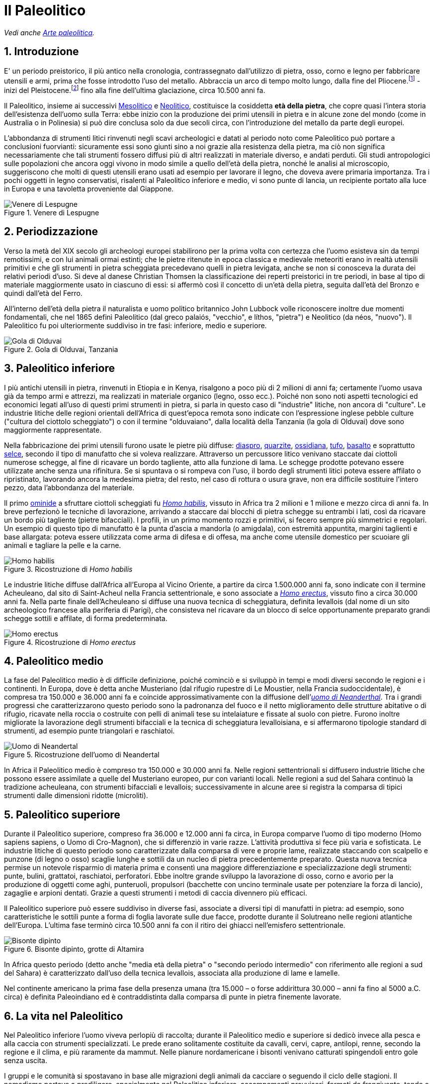 = Il Paleolitico
:sectnums:

_Vedi anche link:Arte%20paleolitica.adoc[Arte paleolitica]._

== Introduzione
E' un periodo preistorico, il più antico nella cronologia, contrassegnato dall’utilizzo di pietra, osso, corno e legno per fabbricare utensili e armi, prima che fosse introdotto l’uso del metallo. Abbraccia un arco di tempo molto lungo, dalla fine del Pliocene.footnote:[In geologia, quinta e ultima suddivisione dell'era cenozoica nella scala dei tempi geologici; si estende da circa 5,2 a 1,6 milioni di anni fa. Come il Miocene che lo precede, il Pliocene fu definito dal geologo britannico Charles Lyell sulla base delle percentuali di moderne specie di molluschi presenti nella documentazione fossile. In questa epoca, nella parte occidentale del Nord America, la subduzione della zolla del Pacifico provoca l'innalzamento della Sierra Nevada e della Catena delle Cascate. In Europa, le Alpi continuano a sollevarsi per il corrugamento crostale prodotto dalla collisione con il continente africano. Con l'avvicinarsi della glaciazione pleistocenica, il clima diviene più freddo e secco. I mammiferi sono ormai da tempo la forma di vita dominante sulla terraferma; la rapida evoluzione di un loro sottogruppo, quello dei primati, produce specie considerate le progenitrici della specie umana, Homo sapiens.] - inizi del Pleistocene.footnote:[Nella scala dei tempi geologici, la prima delle due epoche in cui è suddiviso il Quaternario o Neozoico. Ha inizio circa 1,6 milioni di anni fa, in coincidenza con la comparsa dei primi antenati diretti dell’uomo, e termina circa 10.000 anni fa, con la fine dell’ultima glaciazione. Il nome del periodo si deve al geologo britannico Charles Lyell, che così lo definì nel 1839, in base a criteri stratigrafici.] fino alla fine dell’ultima glaciazione, circa 10.500 anni fa.

Il Paleolitico, insieme ai successivi link:Mesolitico.adoc[Mesolitico] e link:Neolitico.adoc[Neolitico], costituisce la cosiddetta *età della pietra*, che copre quasi l’intera storia dell’esistenza dell’uomo sulla Terra: ebbe inizio con la produzione dei primi utensili in pietra e in alcune zone del mondo (come in Australia o in Polinesia) si può dire conclusa solo da due secoli circa, con l’introduzione del metallo da parte degli europei.

L’abbondanza di strumenti litici rinvenuti negli scavi archeologici e datati al periodo noto come Paleolitico può portare a conclusioni fuorvianti: sicuramente essi sono giunti sino a noi grazie alla resistenza della pietra, ma ciò non significa necessariamente che tali strumenti fossero diffusi più di altri realizzati in materiale diverso, e andati perduti. Gli studi antropologici sulle popolazioni che ancora oggi vivono in modo simile a quello dell’età della pietra, nonché le analisi al microscopio, suggeriscono che molti di questi utensili erano usati ad esempio per lavorare il legno, che doveva avere primaria importanza. Tra i pochi oggetti in legno conservatisi, risalenti al Paleolitico inferiore e medio, vi sono punte di lancia, un recipiente portato alla luce in Europa e una tavoletta proveniente dal Giappone.

.Venere di Lespugne
image::https://upload.wikimedia.org/wikipedia/commons/thumb/8/89/Venus_de_Lespugue_%28replica%29.jpg/480px-Venus_de_Lespugue_%28replica%29.jpg[Venere di Lespugne]

== Periodizzazione

Verso la metà del XIX secolo gli archeologi europei stabilirono per la prima volta con certezza che l’uomo esisteva sin da tempi remotissimi, e con lui animali ormai estinti; che le pietre ritenute in epoca classica e medievale meteoriti erano in realtà utensili primitivi e che gli strumenti in pietra scheggiata precedevano quelli in pietra levigata, anche se non si conosceva la durata dei relativi periodi d’uso. Si deve al danese Christian Thomsen la classificazione dei reperti preistorici in tre periodi, in base al tipo di materiale maggiormente usato in ciascuno di essi: si affermò così il concetto di un’età della pietra, seguita dall’età del Bronzo e quindi dall’età del Ferro. 

All’interno dell’età della pietra il naturalista e uomo politico britannico John Lubbock volle riconoscere inoltre due momenti fondamentali, che nel 1865 definì Paleolitico (dal greco palaiós, "vecchio", e líthos, "pietra") e Neolitico (da néos, "nuovo"). Il Paleolitico fu poi ulteriormente suddiviso in tre fasi: inferiore, medio e superiore.

.Gola di Olduvai, Tanzania
image::https://upload.wikimedia.org/wikipedia/commons/thumb/c/ce/Olduvai_Gorge_or_Oldupai_Gorge.jpg/640px-Olduvai_Gorge_or_Oldupai_Gorge.jpg[Gola di Olduvai]

== Paleolitico inferiore 

I più antichi utensili in pietra, rinvenuti in Etiopia e in Kenya, risalgono a poco più di 2 milioni di anni fa; certamente l’uomo usava già da tempo armi e attrezzi, ma realizzati in materiale organico (legno, osso ecc.). Poiché non sono noti aspetti tecnologici ed economici legati all’uso di questi primi strumenti in pietra, si parla in questo caso di "industrie" litiche, non ancora di "culture". Le industrie litiche delle regioni orientali dell’Africa di quest’epoca remota sono indicate con l’espressione inglese pebble culture ("cultura del ciottolo scheggiato") o con il termine "olduvaiano", dalla località della Tanzania (la gola di Olduvai) dove sono maggiormente rappresentate. 

Nella fabbricazione dei primi utensili furono usate le pietre più diffuse: link:https://it.wikipedia.org/wiki/Diaspro[diaspro], link:https://it.wikipedia.org/wiki/Quarzite[quarzite], link:https://it.wikipedia.org/wiki/Ossidiana[ossidiana], link:https://it.wikipedia.org/wiki/Tufo[tufo], link:https://it.wikipedia.org/wiki/Basalto[basalto] e soprattutto link:https://it.wikipedia.org/wiki/Selce[selce], secondo il tipo di manufatto che si voleva realizzare. Attraverso un percussore litico venivano staccate dai ciottoli numerose schegge, al fine di ricavare un bordo tagliente, atto alla funzione di lama. Le schegge prodotte potevano essere utilizzate anche senza una rifinitura. Se si spuntava o si rompeva con l’uso, il bordo degli strumenti litici poteva essere affilato o ripristinato, lavorando ancora la medesima pietra; del resto, nel caso di rottura o usura grave, non era difficile sostituire l’intero pezzo, data l’abbondanza del materiale. 

Il primo link:https://it.wikipedia.org/wiki/Hominidae[ominide] a sfruttare ciottoli scheggiati fu link:https://it.wikipedia.org/wiki/Homo_habilis[_Homo habilis_], vissuto in Africa tra 2 milioni e 1 milione e mezzo circa di anni fa. In breve perfezionò le tecniche di lavorazione, arrivando a staccare dai blocchi di pietra schegge su entrambi i lati, così da ricavare un bordo più tagliente (pietre bifacciali). I profili, in un primo momento rozzi e primitivi, si fecero sempre più simmetrici e regolari. Un esempio di questo tipo di manufatto è la punta d’ascia a mandorla (o amigdala), con estremità appuntita, margini taglienti e base allargata: poteva essere utilizzata come arma di difesa e di offesa, ma anche come utensile domestico per scuoiare gli animali e tagliare la pelle e la carne. 

.Ricostruzione di _Homo habilis_
image::https://upload.wikimedia.org/wikipedia/commons/thumb/4/48/Homo_habilis.JPG/450px-Homo_habilis.jpg[Homo habilis]

Le industrie litiche diffuse dall’Africa all’Europa al Vicino Oriente, a partire da circa 1.500.000 anni fa, sono indicate con il termine Acheuleano, dal sito di Saint-Acheul nella Francia settentrionale, e sono associate a link:https://it.wikipedia.org/wiki/Homo_erectus[_Homo erectus_], vissuto fino a circa 30.000 anni fa. Nella parte finale dell’Acheuleano si diffuse una nuova tecnica di scheggiatura, definita levallois (dal nome di un sito archeologico francese alla periferia di Parigi), che consisteva nel ricavare da un blocco di selce opportunamente preparato grandi schegge sottili e affilate, di forma predeterminata. 

.Ricostruzione di _Homo erectus_
image::https://upload.wikimedia.org/wikipedia/commons/thumb/2/23/Homo_erectus.JPG/450px-Homo_erectus.JPG[Homo erectus]

== Paleolitico medio 

La fase del Paleolitico medio è di difficile definizione, poiché cominciò e si sviluppò in tempi e modi diversi secondo le regioni e i continenti. In Europa, dove è detta anche Musteriano (dal rifugio rupestre di Le Moustier, nella Francia sudoccidentale), è compresa tra 150.000 e 36.000 anni fa e coincide approssimativamente con la diffusione dell’link:https://it.wikipedia.org/wiki/Homo_neanderthalensis[_uomo di Neanderthal_]. Tra i grandi progressi che caratterizzarono questo periodo sono la padronanza del fuoco e il netto miglioramento delle strutture abitative o di rifugio, ricavate nella roccia o costruite con pelli di animali tese su intelaiature e fissate al suolo con pietre. Furono inoltre migliorate la lavorazione degli strumenti bifacciali e la tecnica di scheggiatura levalloisiana, e si affermarono tipologie standard di strumenti, ad esempio punte triangolari e raschiatoi. 

.Ricostruzione dell'uomo di Neandertal
image::https://upload.wikimedia.org/wikipedia/commons/thumb/9/95/Neandertaler-im-Museum.jpg/640px-Neandertaler-im-Museum.jpg[Uomo di Neandertal]

In Africa il Paleolitico medio è compreso tra 150.000 e 30.000 anni fa. Nelle regioni settentrionali si diffusero industrie litiche che possono essere assimilate a quelle del Musteriano europeo, pur con varianti locali. Nelle regioni a sud del Sahara continuò la tradizione acheuleana, con strumenti bifacciali e levallois; successivamente in alcune aree si registra la comparsa di tipici strumenti dalle dimensioni ridotte (microliti).

== Paleolitico superiore 

Durante il Paleolitico superiore, compreso fra 36.000 e 12.000 anni fa circa, in Europa comparve l’uomo di tipo moderno (Homo sapiens sapiens, o Uomo di Cro-Magnon), che si differenziò in varie razze. L’attività produttiva si fece più varia e sofisticata. Le industrie litiche di questo periodo sono caratterizzate dalla comparsa di vere e proprie lame, realizzate staccando con scalpello e punzone (di legno o osso) scaglie lunghe e sottili da un nucleo di pietra precedentemente preparato. Questa nuova tecnica permise un notevole risparmio di materia prima e consentì una maggiore differenziazione e specializzazione degli strumenti: punte, bulini, grattatoi, raschiatoi, perforatori. Ebbe inoltre grande sviluppo la lavorazione di osso, corno e avorio per la produzione di oggetti come aghi, punteruoli, propulsori (bacchette con uncino terminale usate per potenziare la forza di lancio), zagaglie e arpioni dentati. Grazie a questi strumenti i metodi di caccia divennero più efficaci. 

Il Paleolitico superiore può essere suddiviso in diverse fasi, associate a diversi tipi di manufatti in pietra: ad esempio, sono caratteristiche le sottili punte a forma di foglia lavorate sulle due facce, prodotte durante il Solutreano nelle regioni atlantiche dell’Europa. L’ultima fase terminò circa 10.500 anni fa con il ritiro dei ghiacci nell’emisfero settentrionale.

.Bisonte dipinto, grotte di Altamira
image::https://upload.wikimedia.org/wikipedia/commons/thumb/c/cc/AltamiraBison.jpg/591px-AltamiraBison.jpg[Bisonte dipinto]

In Africa questo periodo (detto anche "media età della pietra" o "secondo periodo intermedio" con riferimento alle regioni a sud del Sahara) è caratterizzato dall’uso della tecnica levallois, associata alla produzione di lame e lamelle.

Nel continente americano la prima fase della presenza umana (tra 15.000 – o forse addirittura 30.000 – anni fa fino al 5000 a.C. circa) è definita Paleoindiano ed è contraddistinta dalla comparsa di punte in pietra finemente lavorate. 

== La vita nel Paleolitico 

Nel Paleolitico inferiore l’uomo viveva perlopiù di raccolta; durante il Paleolitico medio e superiore si dedicò invece alla pesca e alla caccia con strumenti specializzati. Le prede erano solitamente costituite da cavalli, cervi, capre, antilopi, renne, secondo la regione e il clima, e più raramente da mammut. Nelle pianure nordamericane i bisonti venivano catturati spingendoli entro gole senza uscita.

I gruppi e le comunità si spostavano in base alle migrazioni degli animali da cacciare o seguendo il ciclo delle stagioni. Il nomadismo portava a prediligere, specialmente nel Paleolitico inferiore, accampamenti provvisori, formati da frangivento, tende o rozze capanne (talvolta sostenute da una struttura di ossa di mammut), oltre a caverne naturali, come nei casi di Zhoukoudian in Cina e di Tautavel in Francia. Successivamente grotte e rifugi di roccia sostituirono quasi completamente gli insediamenti all’aperto.

Ancora in dubbio è il momento in cui ebbe inizio l’link:https://it.wikipedia.org/wiki/Controllo_del_fuoco_da_parte_dei_primi_uomini[utilizzo del fuoco]. Secondo alcuni studiosi, che ritengono significative le tracce di argilla combusta e ossa annerite rinvenute in alcuni siti africani, il fuoco era già conosciuto da Australopithecus e da Homo habilis circa 1.500.000 anni fa. Segni più sicuri dell’accensione di fuochi in Spagna, Cina e Ungheria si datano tra 400.000 e 300.000 anni fa e risalgono al Paleolitico inferiore. Nel Paleolitico medio e superiore i focolari erano presenti in tutti gli insediamenti. Il fuoco fu usato dapprima per ottenere luce e calore e per tenere lontani gli animali feroci, in seguito per la cottura dei cibi, e infine per rendere più facilmente lavorabile la selce, per cambiare il colore dei pigmenti minerali e, in alcune aree, per cuocere statuette e vasi d’argilla.

Le prime testimonianze di pratiche funerarie risalgono al Paleolitico medio; tuttavia, ad Atapuerca (nei pressi di Burgos, in Spagna) 35 scheletri umani preneanderthaliani rinvenuti in un pozzo parrebbero ricondurre a un rito funebre avvenuto circa 300.000 anni fa: l’ipotesi è confermata anche dall’assenza di utensili (che potrebbero indicare un insediamento) e di ossa animali o segni di lotta (che farebbero pensare a un assalto di animali feroci). Nel Paleolitico superiore le sepolture divennero più elaborate, accompagnate da corredi funerari, utensili, decorazioni con ocra rossa e talvolta perle. La più antica cremazione di cui si ha evidenza risale a 26.000 anni fa, in Australia.

.Repliche delle veneri di Tan-Tan e di Berekhat Ram.
image::https://upload.wikimedia.org/wikipedia/commons/thumb/9/92/Museo_de_la_Evolucion_Humana_Burgos_-_Tan_Tan_and_Berekhat_Ram_Pebbles.jpg/640px-Museo_de_la_Evolucion_Humana_Burgos_-_Tan_Tan_and_Berekhat_Ram_Pebbles.jpg[Tan-Tan e Berekhat Ram]

Durante il Paleolitico medio e persino inferiore sono attestate le prime manifestazioni di un certo spirito espressivo e creativo, come la statuina di Berekhat Ram (Israele) e le decorazioni a tacche e incavi degli oggetti d’uso, che non possono essere però considerati di valore artistico. Anche le tracce di ocra rinvenute non sono riconosciute come testimonianze artistiche. La maggioranza degli archeologi e degli storici dell’arte individua invece nel Paleolitico superiore il momento in cui apparve in Europa l’arte figurativa, per opera di Homo sapiens sapiens: si tratta perlopiù di pitture e incisioni rupestri, oggetti intagliati e scolpiti (uova di struzzo, corno, ciottoli, conchiglie). 

.Cartina di distribuzione dei principali neandertaliani classici
image::https://upload.wikimedia.org/wikipedia/commons/1/1d/Carte_Neandertaliens.jpg[Espansione neandertal]

